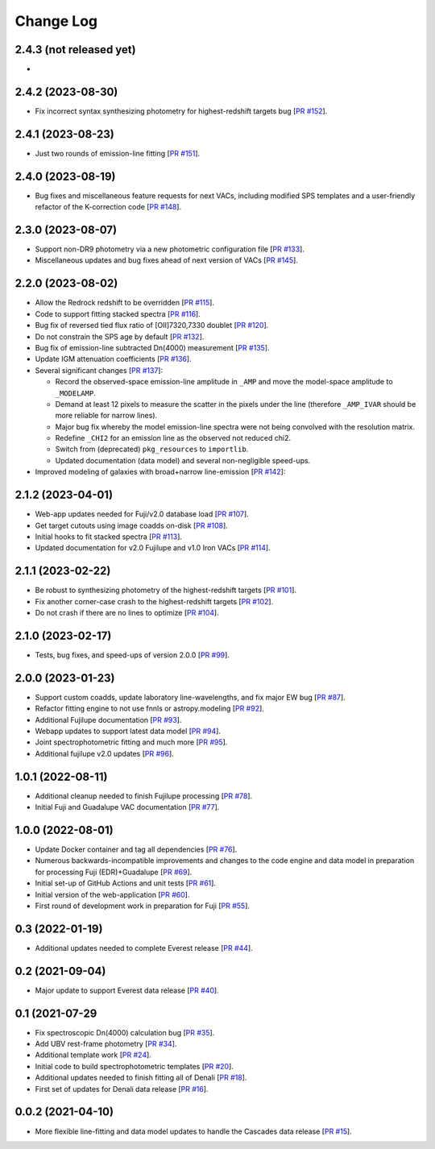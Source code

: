 ==========
Change Log
==========

2.4.3 (not released yet)
------------------------

* 

2.4.2 (2023-08-30)
------------------

* Fix incorrect syntax synthesizing photometry for highest-redshift targets bug
  [`PR #152`_]. 

.. _`PR #152`: https://github.com/desihub/fastspecfit/pull/152

2.4.1 (2023-08-23)
------------------

* Just two rounds of emission-line fitting [`PR #151`_].

.. _`PR #151`: https://github.com/desihub/fastspecfit/pull/151

2.4.0 (2023-08-19)
------------------

* Bug fixes and miscellaneous feature requests for next VACs, including modified
  SPS templates and a user-friendly refactor of the K-correction code [`PR #148`_].

.. _`PR #148`: https://github.com/desihub/fastspecfit/pull/148

2.3.0 (2023-08-07)
------------------

* Support non-DR9 photometry via a new photometric configuration file [`PR #133`_].
* Miscellaneous updates and bug fixes ahead of next version of VACs [`PR #145`_].

.. _`PR #133`: https://github.com/desihub/fastspecfit/pull/133
.. _`PR #145`: https://github.com/desihub/fastspecfit/pull/145

2.2.0 (2023-08-02)
------------------

* Allow the Redrock redshift to be overridden [`PR #115`_].
* Code to support fitting stacked spectra [`PR #116`_].
* Bug fix of reversed tied flux ratio of [OII]7320,7330 doublet [`PR #120`_].
* Do not constrain the SPS age by default [`PR #132`_].
* Bug fix of emission-line subtracted Dn(4000) measurement [`PR #135`_].
* Update IGM attenuation coefficients [`PR #136`_].
* Several significant changes [`PR #137`_]:
  
  * Record the observed-space emission-line amplitude in ``_AMP`` and move the
    model-space amplitude to ``_MODELAMP``. 
  * Demand at least 12 pixels to measure the scatter in the pixels under the
    line (therefore ``_AMP_IVAR`` should be more reliable for narrow lines).
  * Major bug fix whereby the model emission-line spectra were not being
    convolved with the resolution matrix.
  * Redefine ``_CHI2`` for an emission line as the observed not reduced chi2.
  * Switch from (deprecated) ``pkg_resources`` to ``importlib``.
  * Updated documentation (data model) and several non-negligible speed-ups.

* Improved modeling of galaxies with broad+narrow line-emission [`PR #142`_]:
  
.. _`PR #115`: https://github.com/desihub/fastspecfit/pull/115
.. _`PR #116`: https://github.com/desihub/fastspecfit/pull/116
.. _`PR #120`: https://github.com/desihub/fastspecfit/pull/120
.. _`PR #132`: https://github.com/desihub/fastspecfit/pull/132
.. _`PR #135`: https://github.com/desihub/fastspecfit/pull/135
.. _`PR #136`: https://github.com/desihub/fastspecfit/pull/136
.. _`PR #137`: https://github.com/desihub/fastspecfit/pull/137
.. _`PR #142`: https://github.com/desihub/fastspecfit/pull/142

2.1.2 (2023-04-01)
------------------

* Web-app updates needed for Fuji/v2.0 database load [`PR #107`_].
* Get target cutouts using image coadds on-disk [`PR #108`_].
* Initial hooks to fit stacked spectra [`PR #113`_].
* Updated documentation for v2.0 Fujilupe and v1.0 Iron VACs [`PR #114`_]. 

.. _`PR #107`: https://github.com/desihub/fastspecfit/pull/107
.. _`PR #108`: https://github.com/desihub/fastspecfit/pull/108
.. _`PR #113`: https://github.com/desihub/fastspecfit/pull/113
.. _`PR #114`: https://github.com/desihub/fastspecfit/pull/114

2.1.1 (2023-02-22)
------------------

* Be robust to synthesizing photometry of the highest-redshift targets [`PR #101`_].
* Fix another corner-case crash to the highest-redshift targets [`PR #102`_].
* Do not crash if there are no lines to optimize [`PR #104`_].

.. _`PR #101`: https://github.com/desihub/fastspecfit/pull/101
.. _`PR #102`: https://github.com/desihub/fastspecfit/pull/102
.. _`PR #104`: https://github.com/desihub/fastspecfit/pull/104

2.1.0 (2023-02-17)
------------------

* Tests, bug fixes, and speed-ups of version 2.0.0 [`PR #99`_].

.. _`PR #99`: https://github.com/desihub/fastspecfit/pull/99

2.0.0 (2023-01-23)
------------------

* Support custom coadds, update laboratory line-wavelengths, and fix major EW
  bug [`PR #87`_].
* Refactor fitting engine to not use fnnls or astropy.modeling [`PR #92`_]. 
* Additional Fujilupe documentation [`PR #93`_]. 
* Webapp updates to support latest data model [`PR #94`_].
* Joint spectrophotometric fitting and much more [`PR #95`_].
* Additional fujilupe v2.0 updates [`PR #96`_].

.. _`PR #87`: https://github.com/desihub/fastspecfit/pull/87
.. _`PR #92`: https://github.com/desihub/fastspecfit/pull/92
.. _`PR #93`: https://github.com/desihub/fastspecfit/pull/93
.. _`PR #94`: https://github.com/desihub/fastspecfit/pull/94
.. _`PR #95`: https://github.com/desihub/fastspecfit/pull/95
.. _`PR #96`: https://github.com/desihub/fastspecfit/pull/96

1.0.1 (2022-08-11)
------------------

* Additional cleanup needed to finish Fujilupe processing [`PR #78`_].
* Initial Fuji and Guadalupe VAC documentation [`PR #77`_].

.. _`PR #77`: https://github.com/desihub/fastspecfit/pull/77
.. _`PR #78`: https://github.com/desihub/fastspecfit/pull/78

1.0.0 (2022-08-01)
------------------

* Update Docker container and tag all dependencies [`PR #76`_].
* Numerous backwards-incompatible improvements and changes to the code engine
  and data model in preparation for processing Fuji (EDR)+Guadalupe [`PR #69`_].
* Initial set-up of GitHub Actions and unit tests [`PR #61`_].
* Initial version of the web-application [`PR #60`_].
* First round of development work in preparation for Fuji [`PR #55`_].

.. _`PR #55`: https://github.com/desihub/fastspecfit/pull/55
.. _`PR #60`: https://github.com/desihub/fastspecfit/pull/60
.. _`PR #61`: https://github.com/desihub/fastspecfit/pull/61
.. _`PR #69`: https://github.com/desihub/fastspecfit/pull/69
.. _`PR #76`: https://github.com/desihub/fastspecfit/pull/76

0.3 (2022-01-19)
----------------

* Additional updates needed to complete Everest release [`PR #44`_].

.. _`PR #44`: https://github.com/desihub/fastspecfit/pull/44

0.2 (2021-09-04)
----------------

* Major update to support Everest data release [`PR #40`_].

.. _`PR #40`: https://github.com/desihub/fastspecfit/pull/40

0.1 (2021-07-29
----------------

* Fix spectroscopic Dn(4000) calculation bug [`PR #35`_].
* Add UBV rest-frame photometry [`PR #34`_].
* Additional template work [`PR #24`_].
* Initial code to build spectrophotometric templates [`PR #20`_].
* Additional updates needed to finish fitting all of Denali [`PR #18`_].
* First set of updates for Denali data release [`PR #16`_].

.. _`PR #16`: https://github.com/desihub/fastspecfit/pull/16
.. _`PR #18`: https://github.com/desihub/fastspecfit/pull/18
.. _`PR #20`: https://github.com/desihub/fastspecfit/pull/20
.. _`PR #24`: https://github.com/desihub/fastspecfit/pull/24
.. _`PR #34`: https://github.com/desihub/fastspecfit/pull/34
.. _`PR #35`: https://github.com/desihub/fastspecfit/pull/35

0.0.2 (2021-04-10)
------------------

* More flexible line-fitting and data model updates to handle the Cascades data
  release [`PR #15`_].

.. _`PR #15`: https://github.com/desihub/fastspecfit/pull/15

